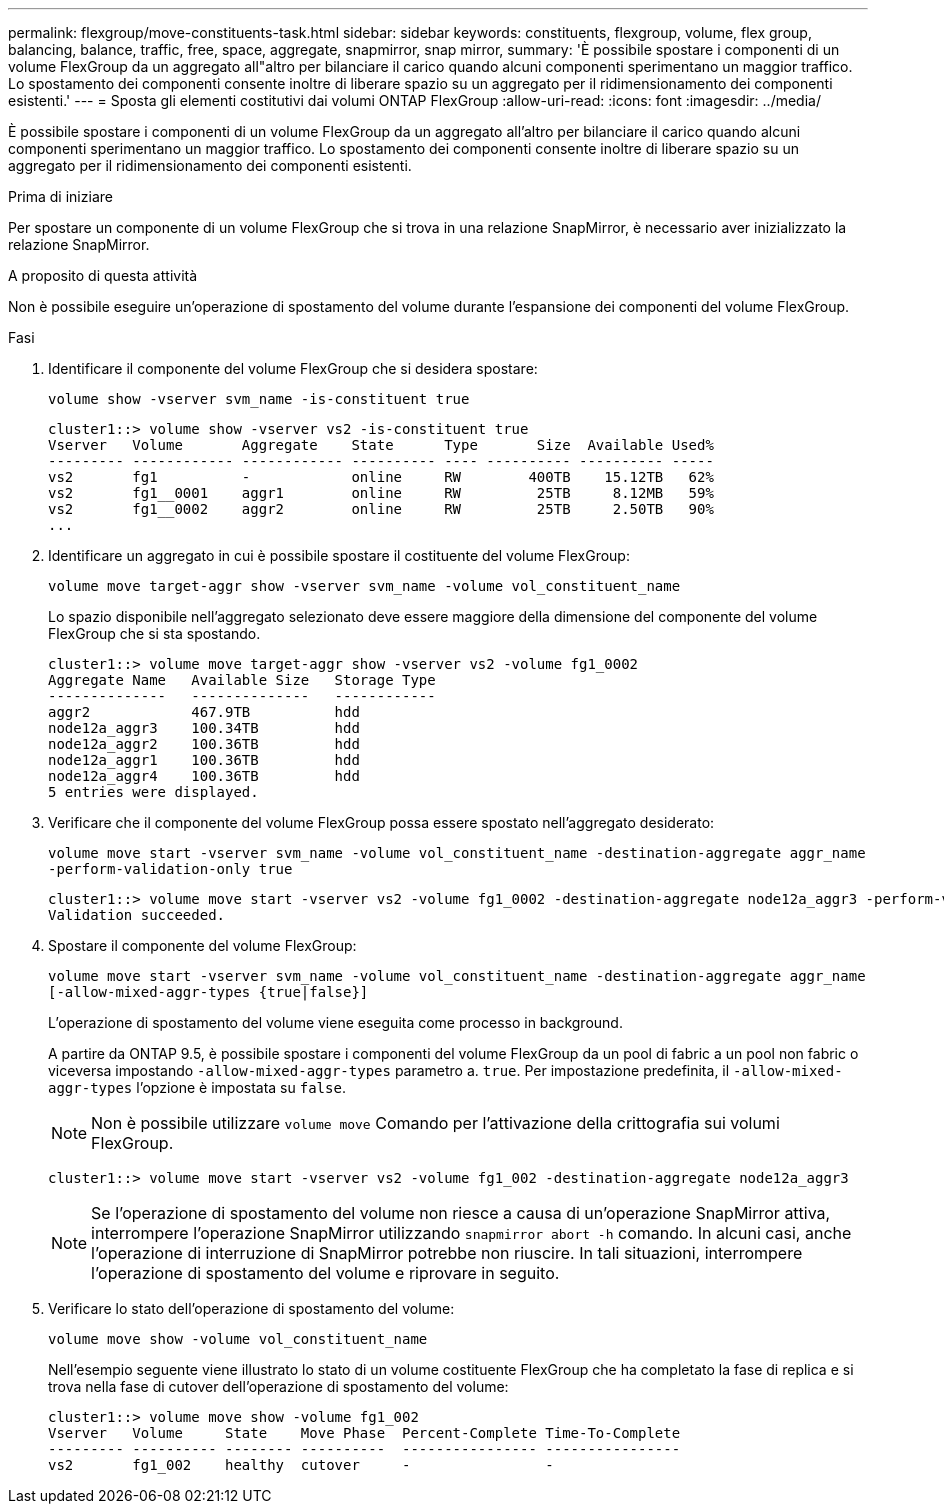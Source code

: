---
permalink: flexgroup/move-constituents-task.html 
sidebar: sidebar 
keywords: constituents, flexgroup, volume, flex group, balancing, balance, traffic, free, space, aggregate, snapmirror, snap mirror, 
summary: 'È possibile spostare i componenti di un volume FlexGroup da un aggregato all"altro per bilanciare il carico quando alcuni componenti sperimentano un maggior traffico. Lo spostamento dei componenti consente inoltre di liberare spazio su un aggregato per il ridimensionamento dei componenti esistenti.' 
---
= Sposta gli elementi costitutivi dai volumi ONTAP FlexGroup
:allow-uri-read: 
:icons: font
:imagesdir: ../media/


[role="lead"]
È possibile spostare i componenti di un volume FlexGroup da un aggregato all'altro per bilanciare il carico quando alcuni componenti sperimentano un maggior traffico. Lo spostamento dei componenti consente inoltre di liberare spazio su un aggregato per il ridimensionamento dei componenti esistenti.

.Prima di iniziare
Per spostare un componente di un volume FlexGroup che si trova in una relazione SnapMirror, è necessario aver inizializzato la relazione SnapMirror.

.A proposito di questa attività
Non è possibile eseguire un'operazione di spostamento del volume durante l'espansione dei componenti del volume FlexGroup.

.Fasi
. Identificare il componente del volume FlexGroup che si desidera spostare:
+
`volume show -vserver svm_name -is-constituent true`

+
[listing]
----
cluster1::> volume show -vserver vs2 -is-constituent true
Vserver   Volume       Aggregate    State      Type       Size  Available Used%
--------- ------------ ------------ ---------- ---- ---------- ---------- -----
vs2       fg1          -            online     RW        400TB    15.12TB   62%
vs2       fg1__0001    aggr1        online     RW         25TB     8.12MB   59%
vs2       fg1__0002    aggr2        online     RW         25TB     2.50TB   90%
...
----
. Identificare un aggregato in cui è possibile spostare il costituente del volume FlexGroup:
+
`volume move target-aggr show -vserver svm_name -volume vol_constituent_name`

+
Lo spazio disponibile nell'aggregato selezionato deve essere maggiore della dimensione del componente del volume FlexGroup che si sta spostando.

+
[listing]
----
cluster1::> volume move target-aggr show -vserver vs2 -volume fg1_0002
Aggregate Name   Available Size   Storage Type
--------------   --------------   ------------
aggr2            467.9TB          hdd
node12a_aggr3    100.34TB         hdd
node12a_aggr2    100.36TB         hdd
node12a_aggr1    100.36TB         hdd
node12a_aggr4    100.36TB         hdd
5 entries were displayed.
----
. Verificare che il componente del volume FlexGroup possa essere spostato nell'aggregato desiderato:
+
`volume move start -vserver svm_name -volume vol_constituent_name -destination-aggregate aggr_name -perform-validation-only true`

+
[listing]
----
cluster1::> volume move start -vserver vs2 -volume fg1_0002 -destination-aggregate node12a_aggr3 -perform-validation-only true
Validation succeeded.
----
. Spostare il componente del volume FlexGroup:
+
`volume move start -vserver svm_name -volume vol_constituent_name -destination-aggregate aggr_name [-allow-mixed-aggr-types {true|false}]`

+
L'operazione di spostamento del volume viene eseguita come processo in background.

+
A partire da ONTAP 9.5, è possibile spostare i componenti del volume FlexGroup da un pool di fabric a un pool non fabric o viceversa impostando `-allow-mixed-aggr-types` parametro a. `true`. Per impostazione predefinita, il `-allow-mixed-aggr-types` l'opzione è impostata su `false`.

+
[NOTE]
====
Non è possibile utilizzare `volume move` Comando per l'attivazione della crittografia sui volumi FlexGroup.

====
+
[listing]
----
cluster1::> volume move start -vserver vs2 -volume fg1_002 -destination-aggregate node12a_aggr3
----
+
[NOTE]
====
Se l'operazione di spostamento del volume non riesce a causa di un'operazione SnapMirror attiva, interrompere l'operazione SnapMirror utilizzando `snapmirror abort -h` comando. In alcuni casi, anche l'operazione di interruzione di SnapMirror potrebbe non riuscire. In tali situazioni, interrompere l'operazione di spostamento del volume e riprovare in seguito.

====
. Verificare lo stato dell'operazione di spostamento del volume:
+
`volume move show -volume vol_constituent_name`

+
Nell'esempio seguente viene illustrato lo stato di un volume costituente FlexGroup che ha completato la fase di replica e si trova nella fase di cutover dell'operazione di spostamento del volume:

+
[listing]
----
cluster1::> volume move show -volume fg1_002
Vserver   Volume     State    Move Phase  Percent-Complete Time-To-Complete
--------- ---------- -------- ----------  ---------------- ----------------
vs2       fg1_002    healthy  cutover     -                -
----

